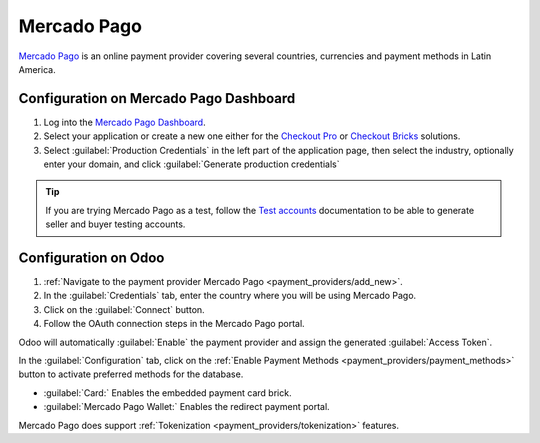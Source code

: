============
Mercado Pago
============

`Mercado Pago <https://www.mercadopago.com/>`_ is an online payment provider covering several
countries, currencies and payment methods in Latin America.

.. _payment_providers/mercado_pago/configure_dashboard:

Configuration on Mercado Pago Dashboard
=======================================

#. Log into the `Mercado Pago Dashboard <https://www.mercadopago.com.mx/developers/panel>`_.
#. Select your application or create a new one either for the `Checkout Pro <https://www.
   mercadopago.com.mx/developers/en/docs/checkout-pro/overview>`_ or `Checkout Bricks 
   <https://www.mercadopago.com.mx/developers/en/docs/checkout-bricks/overview>`_ solutions.
#. Select :guilabel:`Production Credentials` in the left part of the application page, 
   then select the industry, optionally enter your domain, and click :guilabel:`Generate
   production credentials`

.. tip::
   If you are trying Mercado Pago as a test, follow the `Test accounts <https://www.mercadopago
   .com.ar/developers/es/docs/your-integrations/test/accounts>`_ documentation to be able to 
   generate seller and buyer testing accounts. 

.. image::mercado_pago/mp-production-credentials.png
   :align: center 
   :alt: Production credentials in Mercado Pago Dashboard

Configuration on Odoo
=====================

#. :ref:`Navigate to the payment provider Mercado Pago <payment_providers/add_new>`.
#. In the :guilabel:`Credentials` tab, enter the country where you will be using Mercado Pago.
#. Click on the :guilabel:`Connect` button.
#. Follow the OAuth connection steps in the Mercado Pago portal.

Odoo will automatically :guilabel:`Enable` the payment provider and assign the generated 
:guilabel:`Access Token`.

In the :guilabel:`Configuration` tab, click on the :ref:`Enable Payment Methods 
<payment_providers/payment_methods>` button to activate preferred methods for the database.

- :guilabel:`Card:` Enables the embedded payment card brick.
- :guilabel:`Mercado Pago Wallet:` Enables the redirect payment portal.

Mercado Pago does support :ref:`Tokenization <payment_providers/tokenization>` features.

.. seealso::
   - :doc:`../payment_providers`
   - `Mercado Pago Odoo webinar <https://www.youtube.com/watch?v=CX8vPHMb1ic>`_
